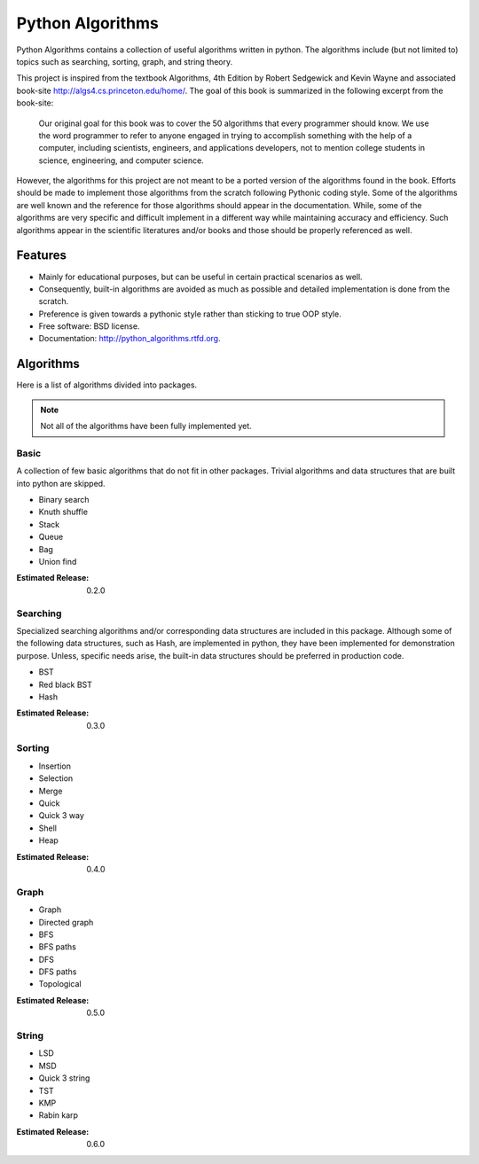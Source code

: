 ===============================
Python Algorithms
===============================

.. image:: https://badge.fury.io/py/python_algorithms.png
        :target: http://badge.fury.io/py/python_algorithms

.. image:: https://travis-ci.org/mihassan/python_algorithms.png?branch=develop
        :target: https://travis-ci.org/mihassan/python_algorithms

.. image:: https://coveralls.io/repos/mihassan/python_algorithms/badge.png?branch=develop
        :target: https://coveralls.io/r/mihassan/python_algorithms?branch=develop


Python Algorithms contains a collection of useful algorithms written in python.
The algorithms include (but not limited to) topics such as searching, sorting,
graph, and string theory.

This project is inspired from the textbook Algorithms, 4th Edition by Robert
Sedgewick and Kevin Wayne and associated book-site
http://algs4.cs.princeton.edu/home/. The goal of this book is summarized in the
following excerpt from the book-site:

    Our original goal for this book was to cover the 50 algorithms that every
    programmer should know. We use the word programmer to refer to anyone
    engaged in trying to accomplish something with the help of a computer,
    including scientists, engineers, and applications developers, not to mention
    college students in science, engineering, and computer science.

However, the algorithms for this project are not meant to be a ported version of
the algorithms found in the book. Efforts should be made to implement those
algorithms from the scratch following Pythonic coding style. Some of the
algorithms are well known and the reference for those algorithms should appear
in the documentation. While, some of the algorithms are very specific and
difficult implement in a different way while maintaining accuracy and
efficiency. Such algorithms appear in the scientific literatures and/or books
and those should be properly referenced as well.

Features
--------

* Mainly for educational purposes, but can be useful in certain practical scenarios as well.
* Consequently, built-in algorithms are avoided as much as possible and detailed
  implementation is done from the scratch.
* Preference is given towards a pythonic style rather than sticking to true OOP style.
* Free software: BSD license.
* Documentation: http://python_algorithms.rtfd.org.

Algorithms
----------

Here is a list of algorithms divided into packages.

.. Note:: Not all of the algorithms have been fully implemented yet.

Basic
=====

A collection of few basic algorithms that do not fit in other packages. Trivial
algorithms and data structures that are built into python are skipped.

* Binary search
* Knuth shuffle
* Stack
* Queue
* Bag
* Union find

:Estimated Release: 0.2.0

Searching
=========

Specialized searching algorithms and/or corresponding data structures are included in this package.
Although some of the following data structures, such as Hash, are implemented in python, they have been implemented for demonstration purpose.
Unless, specific needs arise, the built-in data structures should be preferred in production code.

* BST
* Red black BST
* Hash

:Estimated Release: 0.3.0

Sorting
=======

* Insertion
* Selection
* Merge
* Quick
* Quick 3 way
* Shell
* Heap

:Estimated Release: 0.4.0

Graph
=====

* Graph
* Directed graph
* BFS
* BFS paths
* DFS
* DFS paths
* Topological

:Estimated Release: 0.5.0

String
======

* LSD
* MSD
* Quick 3 string
* TST
* KMP
* Rabin karp

:Estimated Release: 0.6.0

